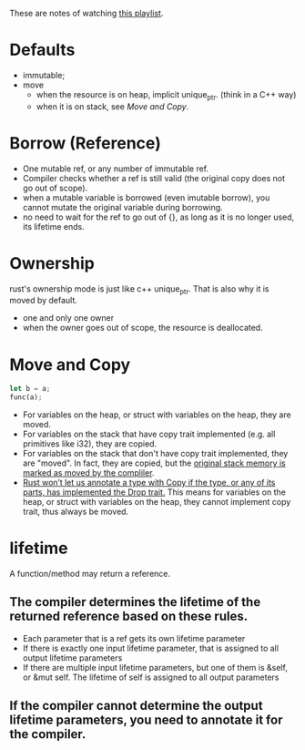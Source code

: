 These are notes of watching [[https://www.youtube.com/playlist?list=PLai5B987bZ9CoVR-QEIN9foz4QCJ0H2Y8][this playlist]].

* Defaults
- immutable;
- move
  - when the resource is on heap, implicit unique_ptr. (think in a C++ way)
  - when it is on stack, see [[Move and Copy]].

* Borrow (Reference)
- One mutable ref, or any number of immutable ref.
- Compiler checks whether a ref is still valid (the original copy does not go out of scope).
- when a mutable variable is borrowed (even imutable borrow), you cannot mutate the original variable during borrowing.
- no need to wait for the ref to go out of {}, as long as it is no longer used, its lifetime ends.

* Ownership
rust's ownership mode is just like c++ unique_ptr. That is also why it is moved by default.
- one and only one owner
- when the owner goes out of scope, the resource is deallocated.

* Move and Copy
#+begin_src rust
  let b = a;
  func(a);
#+end_src
- For variables on the heap, or struct with variables on the heap, they are moved.
- For variables on the stack that have copy trait implemented (e.g. all primitives like i32), they are copied.
- For variables on the stack that don't have copy trait implemented, they are "moved". In fact, they are copied, but the [[https://stackoverflow.com/questions/36230710/how-does-rust-move-stack-variables-that-are-not-copyable][original stack memory is marked as moved by the compliler]].
- [[https://doc.rust-lang.org/book/ch04-01-what-is-ownership.html?highlight=ownersh#what-is-ownership][Rust won’t let us annotate a type with Copy if the type, or any of its parts, has implemented the Drop trait.]] This means for variables on the heap, or struct with variables on the heap, they cannot implement copy trait, thus always be moved.

* lifetime
A function/method may return a reference.
** The compiler determines the lifetime of the returned reference based on these rules.
- Each parameter that is a ref gets its own lifetime parameter
- If there is exactly one input lifetime parameter, that is assigned to all output lifetime parameters
- If there are multiple input lifetime parameters, but one of them is &self, or &mut self. The lifetime of self is assigned to all output parameters
** If the compiler cannot determine the output lifetime parameters, you need to annotate it for the compiler.
